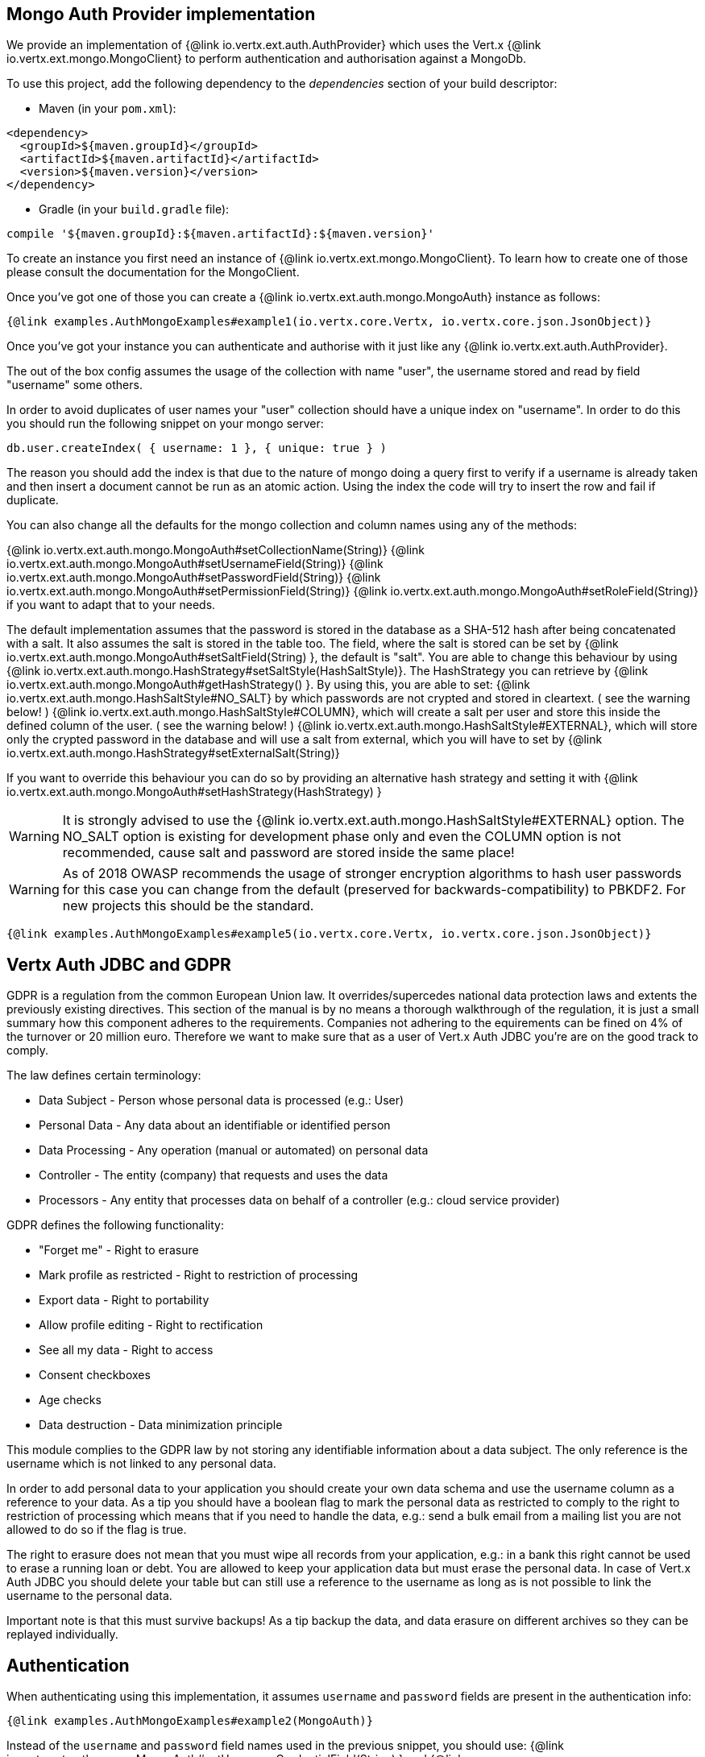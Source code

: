 == Mongo Auth Provider implementation

We provide an implementation of {@link io.vertx.ext.auth.AuthProvider} which uses the Vert.x {@link io.vertx.ext.mongo.MongoClient}
to perform authentication and authorisation against a MongoDb.

To use this project, add the following
dependency to the _dependencies_ section of your build descriptor:

* Maven (in your `pom.xml`):

[source,xml,subs="+attributes"]
----
<dependency>
  <groupId>${maven.groupId}</groupId>
  <artifactId>${maven.artifactId}</artifactId>
  <version>${maven.version}</version>
</dependency>
----

* Gradle (in your `build.gradle` file):

[source,groovy,subs="+attributes"]
----
compile '${maven.groupId}:${maven.artifactId}:${maven.version}'
----

To create an instance you first need an instance of {@link io.vertx.ext.mongo.MongoClient}. To learn how to create one
of those please consult the documentation for the MongoClient.

Once you've got one of those you can create a {@link io.vertx.ext.auth.mongo.MongoAuth} instance as follows:

[source,$lang]
----
{@link examples.AuthMongoExamples#example1(io.vertx.core.Vertx, io.vertx.core.json.JsonObject)}
----

Once you've got your instance you can authenticate and authorise with it just like any {@link io.vertx.ext.auth.AuthProvider}.

The out of the box config assumes the usage of the collection with name "user", the username stored and read by field "username"
some others.

In order to avoid duplicates of user names your "user" collection should have a unique index on "username". In order
to do this you should run the following snippet on your mongo server:

----
db.user.createIndex( { username: 1 }, { unique: true } )
----

The reason you should add the index is that due to the nature of mongo doing a query first to verify if a username is
already taken and then insert a document cannot be run as an atomic action. Using the index the code will try to
insert the row and fail if duplicate.

You can also change all the defaults for the mongo collection and column names using any of the methods:

{@link io.vertx.ext.auth.mongo.MongoAuth#setCollectionName(String)}
{@link io.vertx.ext.auth.mongo.MongoAuth#setUsernameField(String)}
{@link io.vertx.ext.auth.mongo.MongoAuth#setPasswordField(String)}
{@link io.vertx.ext.auth.mongo.MongoAuth#setPermissionField(String)}
{@link io.vertx.ext.auth.mongo.MongoAuth#setRoleField(String)}
if you want to adapt that to your needs.

The default implementation assumes that the password is stored in the database as a SHA-512 hash after being
concatenated with a salt. It also assumes the salt is stored in the table too. The field, where the salt is
stored can be set by {@link io.vertx.ext.auth.mongo.MongoAuth#setSaltField(String) }, the default is "salt".
You are able to change this behaviour by using {@link io.vertx.ext.auth.mongo.HashStrategy#setSaltStyle(HashSaltStyle)}.
The HashStrategy you can retrieve by  {@link io.vertx.ext.auth.mongo.MongoAuth#getHashStrategy() }.
By using this, you are able to set:
{@link io.vertx.ext.auth.mongo.HashSaltStyle#NO_SALT} by which passwords are not crypted and stored
in cleartext. ( see the warning below! )
{@link io.vertx.ext.auth.mongo.HashSaltStyle#COLUMN}, which will create a salt per user and store this
inside the defined column of the user. ( see the warning below! )
{@link io.vertx.ext.auth.mongo.HashSaltStyle#EXTERNAL}, which will store only the crypted password in the
database and will use a salt from external, which you will have to set by {@link io.vertx.ext.auth.mongo.HashStrategy#setExternalSalt(String)}

If you want to override this behaviour you can do so by providing an alternative hash strategy and setting it with
 {@link io.vertx.ext.auth.mongo.MongoAuth#setHashStrategy(HashStrategy) }

WARNING: It is strongly advised to use the {@link io.vertx.ext.auth.mongo.HashSaltStyle#EXTERNAL} option.
The NO_SALT option is existing for development phase only and even the COLUMN option is not recommended, cause
salt and password are stored inside the same place!

WARNING: As of 2018 OWASP recommends the usage of stronger encryption algorithms to hash user passwords for
this case you can change from the default (preserved for backwards-compatibility) to PBKDF2. For new projects
this should be the standard.

[source,$lang]
----
{@link examples.AuthMongoExamples#example5(io.vertx.core.Vertx, io.vertx.core.json.JsonObject)}
----

== Vertx Auth JDBC and GDPR

GDPR is a regulation from the common European Union law. It overrides/supercedes national data protection laws and
extents the previously existing directives. This section of the manual is by no means a thorough walkthrough of the
regulation, it is just a small summary how this component adheres to the requirements. Companies not adhering to the
equirements can be fined on 4% of the turnover or 20 million euro. Therefore we want to make sure that as a user of
Vert.x Auth JDBC you're are on the good track to comply.

The law defines certain terminology:

* Data Subject - Person whose personal data is processed (e.g.: User)
* Personal Data - Any data about an identifiable or identified person
* Data Processing - Any operation (manual or automated) on personal data
* Controller - The entity (company) that requests and uses the data
* Processors - Any entity that processes data on behalf of a controller (e.g.: cloud service provider)

GDPR defines the following functionality:

* "Forget me" - Right to erasure
* Mark profile as restricted - Right to restriction of processing
* Export data - Right to portability
* Allow profile editing - Right to rectification
* See all my data - Right to access
* Consent checkboxes
* Age checks
* Data destruction - Data minimization principle

This module complies to the GDPR law by not storing any identifiable information about a data subject. The only
reference is the username which is not linked to any personal data.

In order to add personal data to your application you should create your own data schema and use the username column
as a reference to your data. As a tip you should have a boolean flag to mark the personal data as restricted to
comply to the right to restriction of processing which means that if you need to handle the data, e.g.: send a bulk
email from a mailing list you are not allowed to do so if the flag is true.

The right to erasure does not mean that you must wipe all records from your application, e.g.: in a bank this right
cannot be used to erase a running loan or debt. You are allowed to keep your application data but must erase the
personal data. In case of Vert.x Auth JDBC you should delete your table but can still use a reference to the
username as long as is not possible to link the username to the personal data.

Important note is that this must survive backups! As a tip backup the data, and data erasure on different archives so
they can be replayed individually.

== Authentication

When authenticating using this implementation, it assumes `username` and `password` fields are present in the
authentication info:

[source,$lang]
----
{@link examples.AuthMongoExamples#example2(MongoAuth)}
----
Instead of the `username` and `password` field names used in the previous snippet, you should use:
{@link io.vertx.ext.auth.mongo.MongoAuth#setUsernameCredentialField(String) } and
{@link io.vertx.ext.auth.mongo.MongoAuth#setPasswordCredentialField(String) }

== Authorisation - Permission-Role Model

Although Vert.x auth itself does not mandate any specific model of permissions (they are just opaque strings), this
implementation assumes a familiar user/role/permission model, where a user can have zero or more roles and a role
can have zero or more permissions.

If validating if a user has a particular permission simply pass the permission into.
{@link io.vertx.ext.auth.User#isAuthorised(java.lang.String, io.vertx.core.Handler)} as follows:

[source,$lang]
----
{@link examples.AuthMongoExamples#example3(io.vertx.ext.auth.User)}
----

If validating that a user has a particular _role_ then you should prefix the argument with the role prefix.

[source,$lang]
----
{@link examples.AuthMongoExamples#example4}
----

